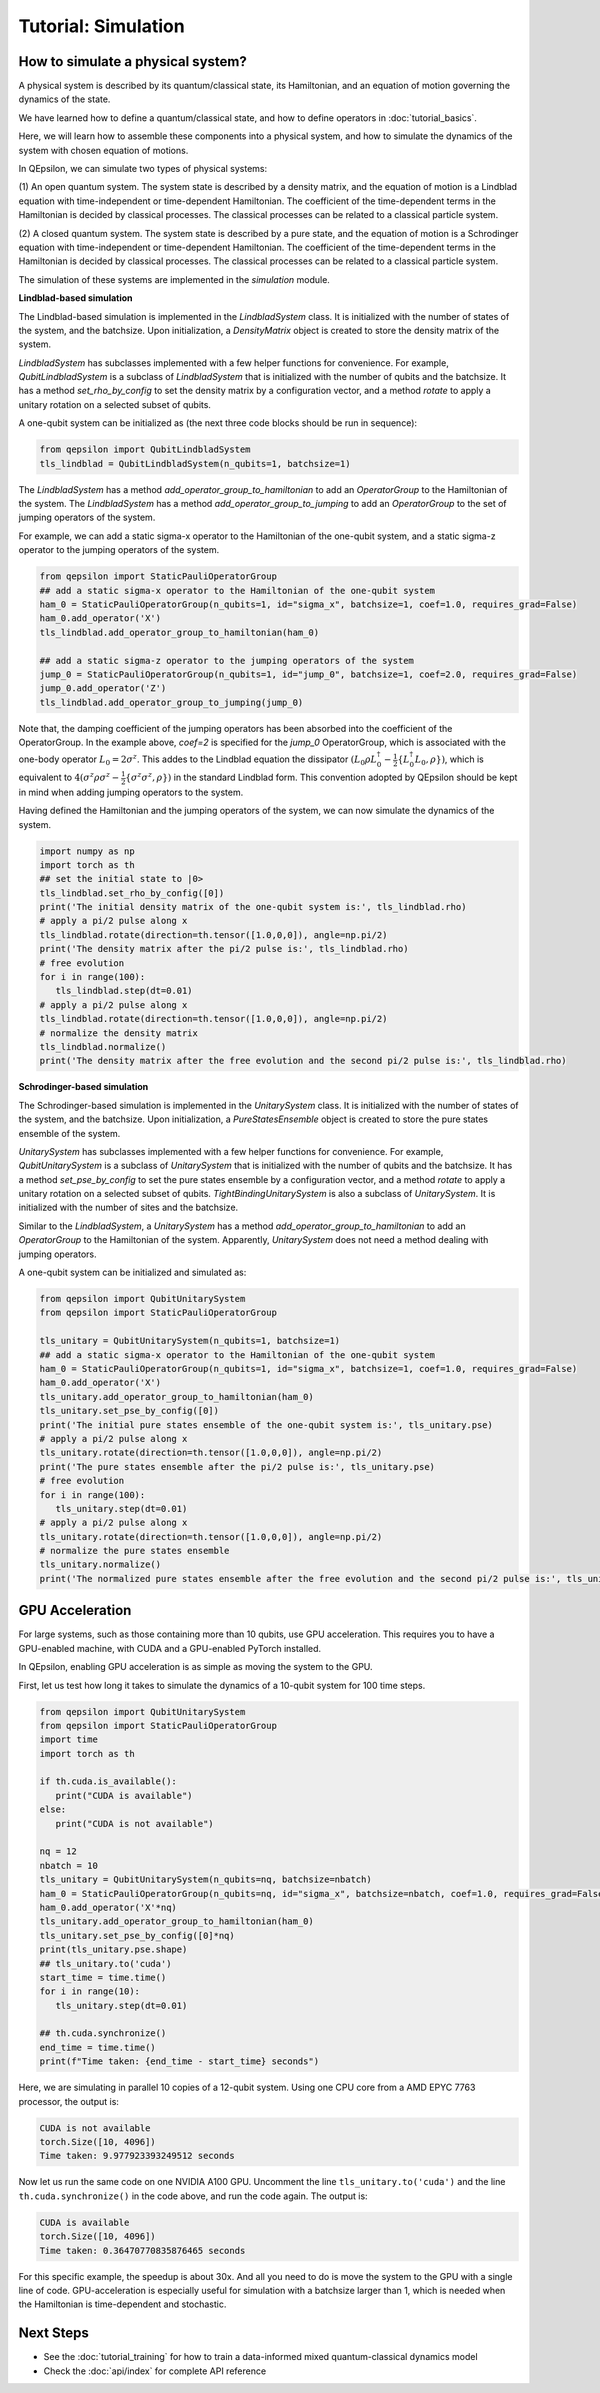 Tutorial: Simulation
====================
 
How to simulate a physical system?
----------------------------------

A physical system is described by its quantum/classical state, its Hamiltonian, and an equation of motion governing the dynamics of the state.

We have learned how to define a quantum/classical state, and how to define operators in :doc:`tutorial_basics`.

Here, we will learn how to assemble these components into a physical system, and how to simulate the dynamics of the system with chosen equation of motions.

In QEpsilon, we can simulate two types of physical systems:

(1) An open quantum system. 
The system state is described by a density matrix, and the equation of motion is a Lindblad equation with time-independent or time-dependent Hamiltonian.
The coefficient of the time-dependent terms in the Hamiltonian is decided by classical processes. The classical processes can be related to a classical particle system.

(2) A closed quantum system. 
The system state is described by a pure state, and the equation of motion is a Schrodinger equation with time-independent or time-dependent Hamiltonian.
The coefficient of the time-dependent terms in the Hamiltonian is decided by classical processes. The classical processes can be related to a classical particle system.

The simulation of these systems are implemented in the `simulation` module.

**Lindblad-based simulation**

The Lindblad-based simulation is implemented in the `LindbladSystem` class.
It is initialized with the number of states of the system, and the batchsize.
Upon initialization, a `DensityMatrix` object is created to store the density matrix of the system.

`LindbladSystem` has subclasses implemented with a few helper functions for convenience.
For example, `QubitLindbladSystem` is a subclass of `LindbladSystem` that is initialized with the number of qubits and the batchsize.
It has a method `set_rho_by_config` to set the density matrix by a configuration vector, 
and a method `rotate` to apply a unitary rotation on a selected subset of qubits.

A one-qubit system can be initialized as (the next three code blocks should be run in sequence):

.. code-block:: python

   from qepsilon import QubitLindbladSystem
   tls_lindblad = QubitLindbladSystem(n_qubits=1, batchsize=1)

The `LindbladSystem` has a method `add_operator_group_to_hamiltonian` to add an `OperatorGroup` to the Hamiltonian of the system.
The `LindbladSystem` has a method `add_operator_group_to_jumping` to add an `OperatorGroup` to the set of jumping operators of the system.

For example, we can add a static sigma-x operator to the Hamiltonian of the one-qubit system, and a static sigma-z operator to the jumping operators of the system.

.. code-block:: python

   from qepsilon import StaticPauliOperatorGroup
   ## add a static sigma-x operator to the Hamiltonian of the one-qubit system
   ham_0 = StaticPauliOperatorGroup(n_qubits=1, id="sigma_x", batchsize=1, coef=1.0, requires_grad=False)
   ham_0.add_operator('X')
   tls_lindblad.add_operator_group_to_hamiltonian(ham_0)  

   ## add a static sigma-z operator to the jumping operators of the system
   jump_0 = StaticPauliOperatorGroup(n_qubits=1, id="jump_0", batchsize=1, coef=2.0, requires_grad=False)
   jump_0.add_operator('Z')
   tls_lindblad.add_operator_group_to_jumping(jump_0)

Note that, the damping coefficient of the jumping operators has been absorbed into the coefficient of the OperatorGroup.
In the example above, `coef=2` is specified for the `jump_0` OperatorGroup, which is associated with the one-body operator :math:`L_0=2\sigma^z`.
This addes to the Lindblad equation the dissipator :math:`(L_0 \rho L_0^\dagger -\frac{1}{2}\{ L_0^\dagger L_0, \rho \})`, 
which is equivalent to :math:`4(\sigma^z \rho \sigma^z  -\frac{1}{2}\{ \sigma^z \sigma^z, \rho \})` in the standard Lindblad form.
This convention adopted by QEpsilon should be kept in mind when adding jumping operators to the system.

Having defined the Hamiltonian and the jumping operators of the system, we can now simulate the dynamics of the system.

.. code-block:: python

      import numpy as np
      import torch as th
      ## set the initial state to |0>
      tls_lindblad.set_rho_by_config([0])
      print('The initial density matrix of the one-qubit system is:', tls_lindblad.rho)
      # apply a pi/2 pulse along x
      tls_lindblad.rotate(direction=th.tensor([1.0,0,0]), angle=np.pi/2)
      print('The density matrix after the pi/2 pulse is:', tls_lindblad.rho)
      # free evolution
      for i in range(100):
         tls_lindblad.step(dt=0.01)
      # apply a pi/2 pulse along x
      tls_lindblad.rotate(direction=th.tensor([1.0,0,0]), angle=np.pi/2)
      # normalize the density matrix
      tls_lindblad.normalize()
      print('The density matrix after the free evolution and the second pi/2 pulse is:', tls_lindblad.rho)



**Schrodinger-based simulation**

The Schrodinger-based simulation is implemented in the `UnitarySystem` class.
It is initialized with the number of states of the system, and the batchsize.
Upon initialization, a `PureStatesEnsemble` object is created to store the pure states ensemble of the system.

`UnitarySystem` has subclasses implemented with a few helper functions for convenience.
For example, `QubitUnitarySystem` is a subclass of `UnitarySystem` that is initialized with the number of qubits and the batchsize.
It has a method `set_pse_by_config` to set the pure states ensemble by a configuration vector, 
and a method `rotate` to apply a unitary rotation on a selected subset of qubits. 
`TightBindingUnitarySystem` is also a subclass of `UnitarySystem`. It is initialized with the number of sites and the batchsize.

Similar to the `LindbladSystem`, a `UnitarySystem` has a method `add_operator_group_to_hamiltonian` to add an `OperatorGroup` to the Hamiltonian of the system.
Apparently, `UnitarySystem` does not need a method dealing with jumping operators.
 
A one-qubit system can be initialized and simulated as:

.. code-block:: python

   from qepsilon import QubitUnitarySystem
   from qepsilon import StaticPauliOperatorGroup

   tls_unitary = QubitUnitarySystem(n_qubits=1, batchsize=1)
   ## add a static sigma-x operator to the Hamiltonian of the one-qubit system
   ham_0 = StaticPauliOperatorGroup(n_qubits=1, id="sigma_x", batchsize=1, coef=1.0, requires_grad=False)
   ham_0.add_operator('X')
   tls_unitary.add_operator_group_to_hamiltonian(ham_0)  
   tls_unitary.set_pse_by_config([0])
   print('The initial pure states ensemble of the one-qubit system is:', tls_unitary.pse)
   # apply a pi/2 pulse along x
   tls_unitary.rotate(direction=th.tensor([1.0,0,0]), angle=np.pi/2)
   print('The pure states ensemble after the pi/2 pulse is:', tls_unitary.pse)
   # free evolution
   for i in range(100):
      tls_unitary.step(dt=0.01)
   # apply a pi/2 pulse along x
   tls_unitary.rotate(direction=th.tensor([1.0,0,0]), angle=np.pi/2)
   # normalize the pure states ensemble
   tls_unitary.normalize()
   print('The normalized pure states ensemble after the free evolution and the second pi/2 pulse is:', tls_unitary.pse)

 
    
GPU Acceleration
-----------------

For large systems, such as those containing more than 10 qubits, use GPU acceleration. This requires you to have a GPU-enabled machine, 
with CUDA and a GPU-enabled PyTorch installed.

In QEpsilon, enabling GPU acceleration is as simple as moving the system to the GPU.

First, let us test how long it takes to simulate the dynamics of a 10-qubit system for 100 time steps.

.. code-block:: python

   from qepsilon import QubitUnitarySystem
   from qepsilon import StaticPauliOperatorGroup
   import time
   import torch as th

   if th.cuda.is_available():
      print("CUDA is available")
   else:
      print("CUDA is not available")

   nq = 12
   nbatch = 10
   tls_unitary = QubitUnitarySystem(n_qubits=nq, batchsize=nbatch)
   ham_0 = StaticPauliOperatorGroup(n_qubits=nq, id="sigma_x", batchsize=nbatch, coef=1.0, requires_grad=False)
   ham_0.add_operator('X'*nq)
   tls_unitary.add_operator_group_to_hamiltonian(ham_0)  
   tls_unitary.set_pse_by_config([0]*nq)
   print(tls_unitary.pse.shape)
   ## tls_unitary.to('cuda')
   start_time = time.time()
   for i in range(10):
      tls_unitary.step(dt=0.01)

   ## th.cuda.synchronize()
   end_time = time.time()
   print(f"Time taken: {end_time - start_time} seconds")

Here, we are simulating in parallel 10 copies of a 12-qubit system.
Using one CPU core from a AMD EPYC 7763 processor, the output is:

.. code-block::

   CUDA is not available
   torch.Size([10, 4096])
   Time taken: 9.977923393249512 seconds

Now let us run the same code on one NVIDIA A100 GPU. 
Uncomment the line ``tls_unitary.to('cuda')`` and the line ``th.cuda.synchronize()`` in the code above, and run the code again. The output is:

.. code-block::

   CUDA is available
   torch.Size([10, 4096])
   Time taken: 0.36470770835876465 seconds

For this specific example, the speedup is about 30x. And all you need to do is move the system to the GPU with a single line of code.
GPU-acceleration is especially useful for simulation with a batchsize larger than 1, which is needed when the Hamiltonian is time-dependent and stochastic.


Next Steps
-----------

* See the :doc:`tutorial_training` for how to train a data-informed mixed quantum-classical dynamics model
* Check the :doc:`api/index` for complete API reference